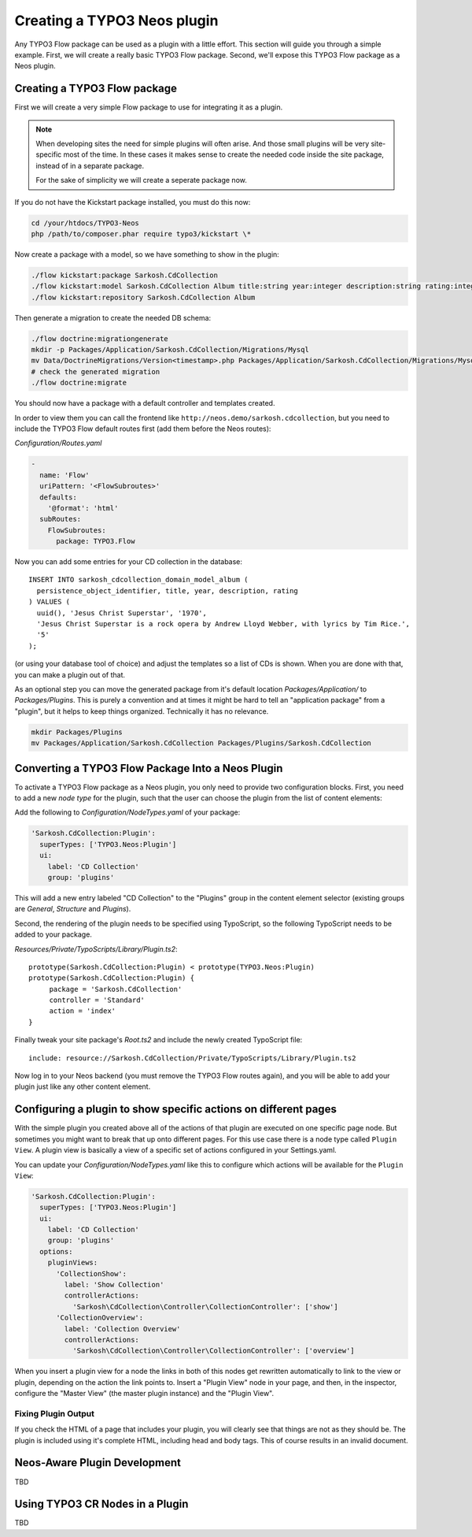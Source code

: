 .. _creating-a-plugin:

============================
Creating a TYPO3 Neos plugin
============================

Any TYPO3 Flow package can be used as a plugin with a little effort. This section
will guide you through a simple example. First, we will create a really basic
TYPO3 Flow package. Second, we'll expose this TYPO3 Flow package as a Neos plugin.

Creating a TYPO3 Flow package
=============================

First we will create a very simple Flow package to use for integrating it as a plugin.

.. note::
  When developing sites the need for simple plugins will often arise. And those small
  plugins will be very site-specific most of the time. In these cases it makes sense
  to create the needed code inside the site package, instead of in a separate package.

  For the sake of simplicity we will create a seperate package now.

If you do not have the Kickstart package installed, you must do this now:

.. code-block:: bash

  cd /your/htdocs/TYPO3-Neos
  php /path/to/composer.phar require typo3/kickstart \*

Now create a package with a model, so we have something to show in the plugin:

.. code-block:: bash

  ./flow kickstart:package Sarkosh.CdCollection
  ./flow kickstart:model Sarkosh.CdCollection Album title:string year:integer description:string rating:integer
  ./flow kickstart:repository Sarkosh.CdCollection Album

Then generate a migration to create the needed DB schema:

.. code-block:: bash

  ./flow doctrine:migrationgenerate
  mkdir -p Packages/Application/Sarkosh.CdCollection/Migrations/Mysql
  mv Data/DoctrineMigrations/Version<timestamp>.php Packages/Application/Sarkosh.CdCollection/Migrations/Mysql/
  # check the generated migration
  ./flow doctrine:migrate

You should now have a package with a default controller and templates created.

In order to view them you can call the frontend like ``http://neos.demo/sarkosh.cdcollection``,
but you need to include the TYPO3 Flow default routes first (add them before the Neos routes):

*Configuration/Routes.yaml*

.. code-block:: yaml

  -
    name: 'Flow'
    uriPattern: '<FlowSubroutes>'
    defaults:
      '@format': 'html'
    subRoutes:
      FlowSubroutes:
        package: TYPO3.Flow

Now you can add some entries for your CD collection in the database::

  INSERT INTO sarkosh_cdcollection_domain_model_album (
    persistence_object_identifier, title, year, description, rating
  ) VALUES (
    uuid(), 'Jesus Christ Superstar', '1970',
    'Jesus Christ Superstar is a rock opera by Andrew Lloyd Webber, with lyrics by Tim Rice.',
    '5'
  );

(or using your database tool of choice) and adjust the templates so a list of
CDs is shown. When you are done with that, you can make a plugin out of that.

As an optional step you can move the generated package from it's default location
*Packages/Application/* to *Packages/Plugins*. This is purely a convention and at
times it might be hard to tell an "application package" from a "plugin", but it helps
to keep things organized. Technically it has no relevance.

.. code-block:: bash

  mkdir Packages/Plugins
  mv Packages/Application/Sarkosh.CdCollection Packages/Plugins/Sarkosh.CdCollection

Converting a TYPO3 Flow Package Into a Neos Plugin
==================================================

To activate a TYPO3 Flow package as a Neos plugin, you only need to provide two
configuration blocks. First, you need to add a new *node type* for the plugin,
such that the user can choose the plugin from the list of content elements:

Add the following to *Configuration/NodeTypes.yaml* of your package:

.. code-block:: yaml

  'Sarkosh.CdCollection:Plugin':
    superTypes: ['TYPO3.Neos:Plugin']
    ui:
      label: 'CD Collection'
      group: 'plugins'

This will add a new entry labeled "CD Collection" to the "Plugins" group in the content
element selector (existing groups are *General*, *Structure* and *Plugins*).

Second, the rendering of the plugin needs to be specified using TypoScript, so the following
TypoScript needs to be added to your package.

*Resources/Private/TypoScripts/Library/Plugin.ts2*::

  prototype(Sarkosh.CdCollection:Plugin) < prototype(TYPO3.Neos:Plugin)
  prototype(Sarkosh.CdCollection:Plugin) {
       package = 'Sarkosh.CdCollection'
       controller = 'Standard'
       action = 'index'
  }

Finally tweak your site package's *Root.ts2* and include the newly created TypoScript file::

  include: resource://Sarkosh.CdCollection/Private/TypoScripts/Library/Plugin.ts2

Now log in to your Neos backend (you must remove the TYPO3 Flow routes again), and you
will be able to add your plugin just like any other content element.

Configuring a plugin to show specific actions on different pages
================================================================

With the simple plugin you created above all of the actions of that plugin are
executed on one specific page node. But sometimes you might want to break that
up onto different pages. For this use case there is a node type called
``Plugin View``. A plugin view is basically a view of a specific set of actions
configured in your Settings.yaml.

You can update your *Configuration/NodeTypes.yaml* like this to configure which actions
will be available for the ``Plugin View``:

.. code-block:: yaml

  'Sarkosh.CdCollection:Plugin':
    superTypes: ['TYPO3.Neos:Plugin']
    ui:
      label: 'CD Collection'
      group: 'plugins'
    options:
      pluginViews:
        'CollectionShow':
          label: 'Show Collection'
          controllerActions:
            'Sarkosh\CdCollection\Controller\CollectionController': ['show']
        'CollectionOverview':
          label: 'Collection Overview'
          controllerActions:
            'Sarkosh\CdCollection\Controller\CollectionController': ['overview']

When you insert a plugin view for a node the links in both of this nodes get rewritten
automatically to link to the view or plugin, depending on the action the link points
to. Insert a "Plugin View" node in your page, and then, in the inspector, configure
the "Master View" (the master plugin instance) and the "Plugin View".

Fixing Plugin Output
--------------------

If you check the HTML of a page that includes your plugin, you will clearly see that things
are not as they should be. The plugin is included using it's complete HTML, including head
and body tags. This of course results in an invalid document.

Neos-Aware Plugin Development
=============================

TBD

Using TYPO3 CR Nodes in a Plugin
================================

TBD
